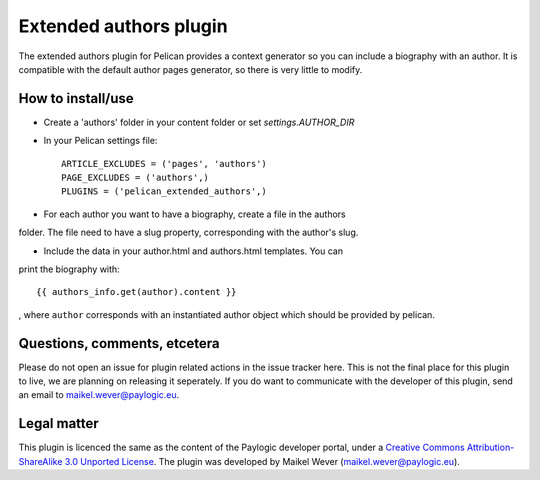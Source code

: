Extended authors plugin
=======================

The extended authors plugin for Pelican provides a context generator so you can
include a biography with an author. It is compatible with the default author
pages generator, so there is very little to modify.


How to install/use
------------------

* Create a 'authors' folder in your content folder or set `settings.AUTHOR_DIR`

* In your Pelican settings file::

    ARTICLE_EXCLUDES = ('pages', 'authors')
    PAGE_EXCLUDES = ('authors',)
    PLUGINS = ('pelican_extended_authors',)

* For each author you want to have a biography, create a file in the authors
folder. The file need to have a slug property, corresponding with the author's
slug.

* Include the data in your author.html and authors.html templates.   You can
print the biography with::

    {{ authors_info.get(author).content }}

, where ``author`` corresponds with an instantiated author object which should
be provided by pelican.


Questions, comments, etcetera
-----------------------------

Please do not open an issue for plugin related actions in the issue tracker
here. This is not the final place for this plugin to live, we are planning on
releasing it seperately. If you do want to communicate with the developer of
this plugin, send an email to maikel.wever@paylogic.eu.


Legal matter
------------

This plugin is licenced the same as the content of the Paylogic developer
portal, under a `Creative Commons Attribution-ShareAlike 3.0 Unported License`_.
The plugin was developed by Maikel Wever (maikel.wever@paylogic.eu).


.. External references:
.. _Creative Commons Attribution-ShareAlike 3.0 Unported License: http://creativecommons.org/licenses/by-sa/3.0/

